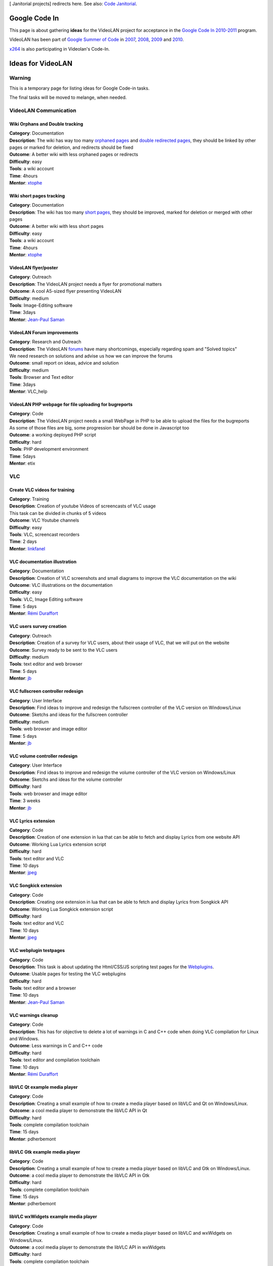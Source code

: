 [ Janitorial projects] redirects here. See also: `Code Janitorial <Code_Janitorial>`__.

Google Code In
==============

This page is about gathering **ideas** for the VideoLAN project for acceptance in the `Google Code In 2010-2011 <http://code.google.com/opensource/gci/2010-11/index.html>`__ program.

VideoLAN has been part of `Google Summer of Code <http://code.google.com/soc/>`__ in `2007 <SoC_2007>`__, `2008 <SoC_2008>`__, `2009 <SoC_2009>`__ and `2010 <SoC_2010>`__.

`x264 <x264_GCodeIn_Ideas>`__ is also participating in Videolan's Code-In.

Ideas for VideoLAN
==================

Warning
-------

This is a temporary page for listing ideas for Google Code-in tasks.

The final tasks will be moved to melange, when needed.

VideoLAN Communication
----------------------

Wiki Orphans and Double tracking
~~~~~~~~~~~~~~~~~~~~~~~~~~~~~~~~

| **Category**: Documentation
| **Description**: The wiki has way too many `orphaned pages <Special:LonelyPages>`__ and `double redirected pages <Special:DoubleRedirects>`__, they should be linked by other pages or marked for deletion, and redirects should be fixed
| **Outcome**: A better wiki with less orphaned pages or redirects
| **Difficulty**: easy
| **Tools**: a wiki account
| **Time**: 4hours
| **Mentor**: `xtophe <User:Xtophe>`__

Wiki short pages tracking
~~~~~~~~~~~~~~~~~~~~~~~~~

| **Category**: Documentation
| **Description**: The wiki has too many `short pages <Special:ShortPages>`__, they should be improved, marked for deletion or merged with other pages
| **Outcome**: A better wiki with less short pages
| **Difficulty**: easy
| **Tools**: a wiki account
| **Time**: 4hours
| **Mentor**: `xtophe <User:Xtophe>`__

VideoLAN flyer/poster
~~~~~~~~~~~~~~~~~~~~~

| **Category**: Outreach
| **Description**: The VideoLAN project needs a flyer for promotional matters
| **Outcome**: A cool A5-sized flyer presenting VideoLAN
| **Difficulty**: medium
| **Tools**: Image-Editing software
| **Time**: 3days
| **Mentor**: `Jean-Paul Saman <User:Jpsaman>`__

VideoLAN Forum improvements
~~~~~~~~~~~~~~~~~~~~~~~~~~~

| **Category**: Research and Outreach
| **Description**: The VideoLAN `forums <http://forum.videolan.org>`__ have many shortcomings, especially regarding spam and "Solved topics"
| We need research on solutions and advise us how we can improve the forums
| **Outcome**: small report on ideas, advice and solution
| **Difficulty**: medium
| **Tools**: Browser and Text editor
| **Time**: 3days
| **Mentor**: VLC_help

VideoLAN PHP webpage for file uploading for bugreports
~~~~~~~~~~~~~~~~~~~~~~~~~~~~~~~~~~~~~~~~~~~~~~~~~~~~~~

| **Category**: Code
| **Description**: The VideoLAN project needs a small WebPage in PHP to be able to upload the files for the bugreports
| As some of those files are big, some progression bar should be done in Javascript too
| **Outcome**: a working deployed PHP script
| **Difficulty**: hard
| **Tools**: PHP development environment
| **Time**: 5days
| **Mentor**: etix

VLC
---

Create VLC videos for training
~~~~~~~~~~~~~~~~~~~~~~~~~~~~~~

| **Category**: Training
| **Description**: Creation of youtube Videos of screencasts of VLC usage
| This task can be divided in chunks of 5 videos
| **Outcome**: VLC Youtube channels
| **Difficulty**: easy
| **Tools**: VLC, screencast recorders
| **Time**: 2 days
| **Mentor**: `linkfanel <User:linkfanel>`__

VLC documentation illustration
~~~~~~~~~~~~~~~~~~~~~~~~~~~~~~

| **Category**: Documentation
| **Description**: Creation of VLC screenshots and small diagrams to improve the VLC documentation on the wiki
| **Outcome**: VLC illustrations on the documentation
| **Difficulty**: easy
| **Tools**: VLC, Image Editing software
| **Time**: 5 days
| **Mentor**: `Rémi Duraffort <User:ivoire>`__

VLC users survey creation
~~~~~~~~~~~~~~~~~~~~~~~~~

| **Category**: Outreach
| **Description**: Creation of a survey for VLC users, about their usage of VLC, that we will put on the website
| **Outcome**: Survey ready to be sent to the VLC users
| **Difficulty**: medium
| **Tools**: text editor and web browser
| **Time**: 5 days
| **Mentor**: `jb <User:J-b>`__

VLC fullscreen controller redesign
~~~~~~~~~~~~~~~~~~~~~~~~~~~~~~~~~~

| **Category**: User Interface
| **Description**: Find ideas to improve and redesign the fullscreen controller of the VLC version on Windows/Linux
| **Outcome**: Sketchs and ideas for the fullscreen controller
| **Difficulty**: medium
| **Tools**: web browser and image editor
| **Time**: 5 days
| **Mentor**: `jb <User:J-b>`__

VLC volume controller redesign
~~~~~~~~~~~~~~~~~~~~~~~~~~~~~~

| **Category**: User Interface
| **Description**: Find ideas to improve and redesign the volume controller of the VLC version on Windows/Linux
| **Outcome**: Sketchs and ideas for the volume controller
| **Difficulty**: hard
| **Tools**: web browser and image editor
| **Time**: 3 weeks
| **Mentor**: `jb <User:J-b>`__

VLC Lyrics extension
~~~~~~~~~~~~~~~~~~~~

| **Category**: Code
| **Description**: Creation of one extension in lua that can be able to fetch and display Lyrics from one website API
| **Outcome**: Working Lua Lyrics extension script
| **Difficulty**: hard
| **Tools**: text editor and VLC
| **Time**: 10 days
| **Mentor**: `jpeg <User:Jpeg>`__

VLC Songkick extension
~~~~~~~~~~~~~~~~~~~~~~

| **Category**: Code
| **Description**: Creating one extension in lua that can be able to fetch and display Lyrics from Songkick API
| **Outcome**: Working Lua Songkick extension script
| **Difficulty**: hard
| **Tools**: text editor and VLC
| **Time**: 10 days
| **Mentor**: `jpeg <User:Jpeg>`__

VLC webplugin testpages
~~~~~~~~~~~~~~~~~~~~~~~

| **Category**: Code
| **Description**: This task is about updating the Html/CSS/JS scripting test pages for the `Webplugins <Documentation:WebPlugin>`__.
| **Outcome**: Usable pages for testing the VLC webplugins
| **Difficulty**: hard
| **Tools**: text editor and a browser
| **Time**: 10 days
| **Mentor**: `Jean-Paul Saman <User:Jpsaman>`__

VLC warnings cleanup
~~~~~~~~~~~~~~~~~~~~

| **Category**: Code
| **Description**: This has for objective to delete a lot of warnings in C and C++ code when doing VLC compilation for Linux and Windows.
| **Outcome**: Less warnings in C and C++ code
| **Difficulty**: hard
| **Tools**: text editor and compilation toolchain
| **Time**: 10 days
| **Mentor**: `Rémi Duraffort <User:ivoire>`__

libVLC Qt example media player
~~~~~~~~~~~~~~~~~~~~~~~~~~~~~~

| **Category**: Code
| **Description**: Creating a small example of how to create a media player based on libVLC and Qt on Windows/Linux.
| **Outcome**: a cool media player to demonstrate the libVLC API in Qt
| **Difficulty**: hard
| **Tools**: complete compilation toolchain
| **Time**: 15 days
| **Mentor**: pdherbemont

libVLC Gtk example media player
~~~~~~~~~~~~~~~~~~~~~~~~~~~~~~~

| **Category**: Code
| **Description**: Creating a small example of how to create a media player based on libVLC and Gtk on Windows/Linux.
| **Outcome**: a cool media player to demonstrate the libVLC API in Gtk
| **Difficulty**: hard
| **Tools**: complete compilation toolchain
| **Time**: 15 days
| **Mentor**: pdherbemont

libVLC wxWidgets example media player
~~~~~~~~~~~~~~~~~~~~~~~~~~~~~~~~~~~~~

| **Category**: Code
| **Description**: Creating a small example of how to create a media player based on libVLC and wxWidgets on Windows/Linux.
| **Outcome**: a cool media player to demonstrate the libVLC API in wxWidgets
| **Difficulty**: hard
| **Tools**: complete compilation toolchain
| **Time**: 15 days
| **Mentor**: pdherbemont

VLMC
----

Create VLMC videos for training
~~~~~~~~~~~~~~~~~~~~~~~~~~~~~~~

| **Category**: Training
| **Description**: Creation of youtube Videos of screencasts of VLMC usage
| This task can be divided in chunks of 3 videos
| **Outcome**: VLMC Youtube channels
| **Difficulty**: easy
| **Tools**: VLMC, screencasting tools
| **Time**: 3 days
| **Mentor**: `etix <User:etix>`__

VLMC UI testing
~~~~~~~~~~~~~~~

| **Category**: Quality Assurance
| **Description**: Testing VLMC Interface and testing all dialogs and options to find bugs
| **Outcome**: Bugreports
| **Difficulty**: easy
| **Tools**: VLMC
| **Time**: 3 days
| **Mentor**: Hugo

VLMC files testing
~~~~~~~~~~~~~~~~~~

| **Category**: Quality Assurance
| **Description**: Testing VLMC for Windows or Linux with many file formats
| **Outcome**: Bug reports on the forum that don't work
| **Difficulty**: medium
| **Tools**: VLMC, mediainfo, Windows/Linux
| **Time**: 7 days
| **Mentor**: Hugo

Contact
-------

For ANY question, contact `jb <User:J-b>`__ or `xtophe <User:xtophe>`__

IRC channel: #videolan or irc://irc.freenode.net

.. raw:: mediawiki

   {{GSoC}}

`\* <Category:SoC_2011_Project>`__
